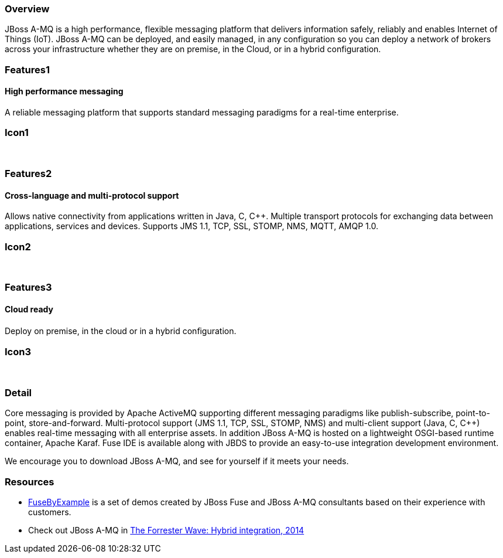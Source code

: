 :awestruct-layout: product-overview
:leveloffset: 1

== Overview

JBoss A-MQ is a high performance, flexible messaging platform that delivers information safely, reliably and enables Internet of Things (IoT). JBoss A-MQ can be deployed, and easily managed, in any configuration so you can deploy a network of brokers across your infrastructure whether they are on premise, in the Cloud, or in a hybrid configuration.


== Features1

=== High performance messaging

A reliable messaging platform that supports standard messaging paradigms for a real-time enterprise.

== Icon1

[.fa .fa-comments .fa-5x .fa-fw]#&nbsp;#


== Features2

=== Cross-language and multi-protocol support

Allows native connectivity from applications written in Java, C, C++. Multiple transport protocols for exchanging data between applications, services and devices. Supports JMS 1.1, TCP, SSL, STOMP, NMS, MQTT, AMQP 1.0.

== Icon2
[.fa .fa-arrows-alt .fa-5x .fa-fw]#&nbsp;#


== Features3

=== Cloud ready

Deploy on premise, in the cloud or in a hybrid conﬁguration.

== Icon3

[.fa .fa-cloud .fa-5x .fa-fw]#&nbsp;#

== Detail

Core messaging is provided by Apache ActiveMQ supporting different messaging paradigms like publish-subscribe, point-to-point, store-and-forward. Multi-protocol support (JMS 1.1, TCP, SSL, STOMP, NMS) and multi-client support (Java, C, C++) enables real-time messaging with all enterprise assets. In addition JBoss A-MQ is hosted on a lightweight OSGI-based runtime container, Apache Karaf. Fuse IDE is available along with JBDS to provide an easy-to-use integration development environment.

We encourage you to download JBoss A-MQ, and see for yourself if it meets your needs.


== Resources

- https://www.jboss.org/products/amq/fusebyexample.html[FuseByExample] is a set of demos created by JBoss Fuse and JBoss A-MQ consultants based on their experience with customers.

- Check out JBoss A-MQ in https://engage.redhat.com/integration-middleware-fuse-s-201404231024[The Forrester Wave: Hybrid integration, 2014]
